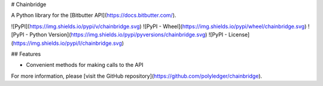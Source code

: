 # Chainbridge

A Python library for the [Bitbutter API](https://docs.bitbutter.com/).

![PyPI](https://img.shields.io/pypi/v/chainbridge.svg)
![PyPI - Wheel](https://img.shields.io/pypi/wheel/chainbridge.svg)
![PyPI - Python Version](https://img.shields.io/pypi/pyversions/chainbridge.svg)
![PyPI - License](https://img.shields.io/pypi/l/chainbridge.svg)

## Features

* Convenient methods for making calls to the API

For more information, please [visit the GitHub repository](https://github.com/polyledger/chainbridge).
